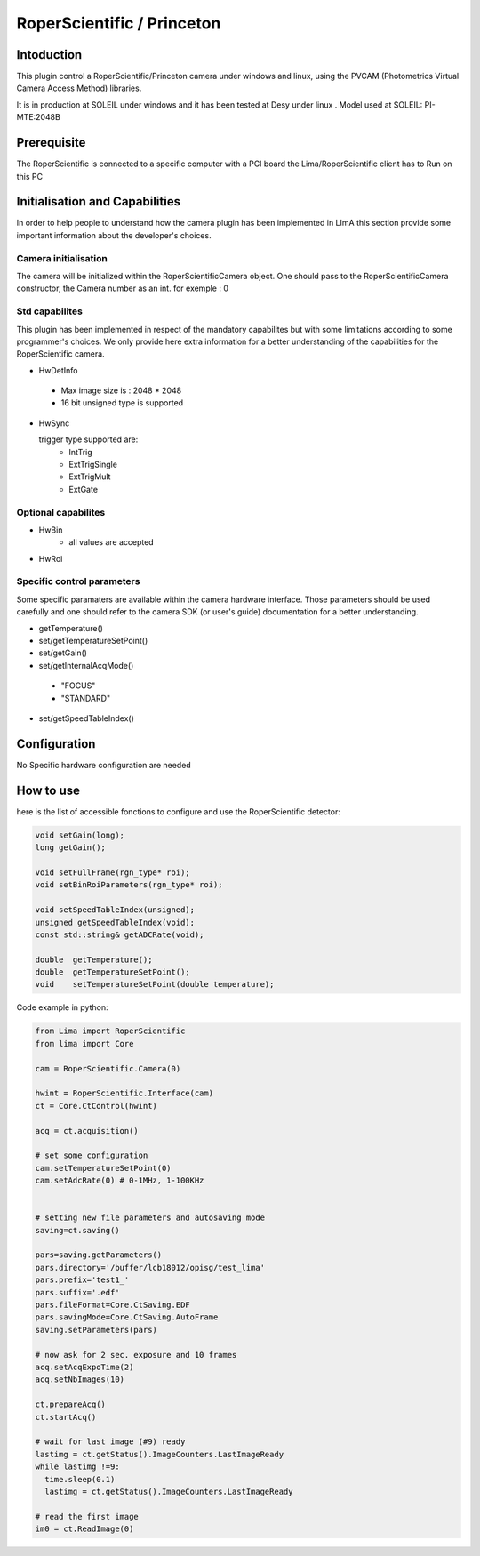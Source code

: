 .. _camera-roperscientific:

RoperScientific / Princeton
---------------------------

.. image:: Roper-Scientific.jpg

.. image:: PIMAX4_camera_front_back_500.png

Intoduction
```````````

This plugin control a RoperScientific/Princeton camera under windows and linux, using the PVCAM (Photometrics Virtual Camera Access Method) libraries.

It is in production at SOLEIL under windows and it has been tested at Desy under linux .
Model used at SOLEIL: PI-MTE:2048B

Prerequisite
````````````
The RoperScientific is connected to a specific computer with a PCI board
the Lima/RoperScientific client has to Run on this PC

Initialisation and Capabilities
````````````````````````````````
In order to help people to understand how the camera plugin has been implemented in LImA this section
provide some important information about the developer's choices.

Camera initialisation
......................
The camera will be initialized within the RoperScientificCamera object. One should pass to the RoperScientificCamera constructor, the Camera number as an int.
for exemple : 0

Std capabilites
................

This plugin has been implemented in respect of the mandatory capabilites but with some limitations according 
to some programmer's  choices.  We only provide here extra information for a better understanding
of the capabilities for the RoperScientific camera.

* HwDetInfo

 - Max image size is : 2048 * 2048
 - 16 bit unsigned type is supported

* HwSync

  trigger type supported are:
	- IntTrig
	- ExtTrigSingle
	- ExtTrigMult
	- ExtGate
  
  
Optional capabilites
........................

* HwBin
	- all values are accepted
	
* HwRoi

Specific control parameters
.............................

Some specific paramaters are available within the camera hardware interface. Those parameters should be used carefully and one should refer to the camera SDK (or user's guide) documentation for a better understanding.

* getTemperature()

* set/getTemperatureSetPoint()

* set/getGain()

* set/getInternalAcqMode()

 - "FOCUS"
 - "STANDARD"

* set/getSpeedTableIndex()




Configuration
`````````````

No Specific hardware configuration are needed

How to use
````````````
here is the list of accessible fonctions to configure and use the RoperScientific detector:

.. code-block:: cpp

	void setGain(long);
	long getGain();

	void setFullFrame(rgn_type* roi);
	void setBinRoiParameters(rgn_type* roi);

	void setSpeedTableIndex(unsigned);
	unsigned getSpeedTableIndex(void);
	const std::string& getADCRate(void);

	double 	getTemperature();
	double 	getTemperatureSetPoint();
	void	setTemperatureSetPoint(double temperature);


Code example in python:

.. code-block:: python

  from Lima import RoperScientific
  from lima import Core

  cam = RoperScientific.Camera(0)

  hwint = RoperScientific.Interface(cam)
  ct = Core.CtControl(hwint)

  acq = ct.acquisition()

  # set some configuration
  cam.setTemperatureSetPoint(0)
  cam.setAdcRate(0) # 0-1MHz, 1-100KHz


  # setting new file parameters and autosaving mode
  saving=ct.saving()

  pars=saving.getParameters()
  pars.directory='/buffer/lcb18012/opisg/test_lima'
  pars.prefix='test1_'
  pars.suffix='.edf'
  pars.fileFormat=Core.CtSaving.EDF
  pars.savingMode=Core.CtSaving.AutoFrame
  saving.setParameters(pars)

  # now ask for 2 sec. exposure and 10 frames
  acq.setAcqExpoTime(2)
  acq.setNbImages(10) 
  
  ct.prepareAcq()
  ct.startAcq()

  # wait for last image (#9) ready
  lastimg = ct.getStatus().ImageCounters.LastImageReady
  while lastimg !=9:
    time.sleep(0.1)
    lastimg = ct.getStatus().ImageCounters.LastImageReady
 
  # read the first image
  im0 = ct.ReadImage(0)
